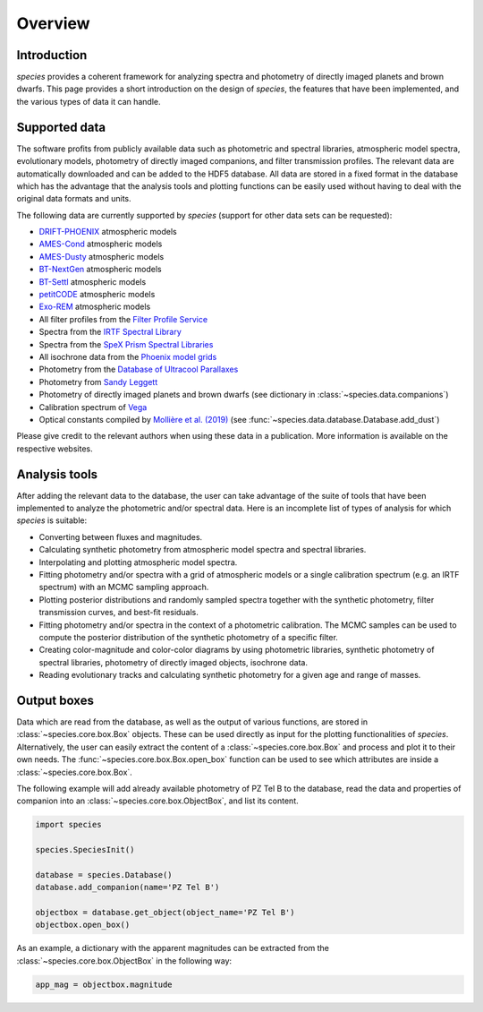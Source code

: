 .. _overview:

Overview
========

Introduction
------------

*species* provides a coherent framework for analyzing spectra and photometry of directly imaged planets and brown dwarfs. This page provides a short introduction on the design of *species*, the features that have been implemented, and the various types of data it can handle.

Supported data
--------------

The software profits from publicly available data such as photometric and spectral libraries, atmospheric model spectra, evolutionary models, photometry of directly imaged companions, and filter transmission profiles. The relevant data are automatically downloaded and can be added to the HDF5 database. All data are stored in a fixed format in the database which has the advantage that the analysis tools and plotting functions can be easily used without having to deal with the original data formats and units.

The following data are currently supported by *species* (support for other data sets can be requested):

- `DRIFT-PHOENIX <http://svo2.cab.inta-csic.es/theory/newov/index.php?model=drift>`_ atmospheric models
- `AMES-Cond <https://phoenix.ens-lyon.fr/Grids/AMES-Cond/>`_ atmospheric models
- `AMES-Dusty <https://phoenix.ens-lyon.fr/Grids/AMES-Dusty/>`_ atmospheric models
- `BT-NextGen <https://phoenix.ens-lyon.fr/Grids/BT-NextGen/SPECTRA/>`_ atmospheric models
- `BT-Settl <https://phoenix.ens-lyon.fr/Grids/BT-Settl/CIFIST2011c/SPECTRA/>`_ atmospheric models
- `petitCODE <http://www.mpia.de/~molliere/#petitcode>`_ atmospheric models
- `Exo-REM <https://ui.adsabs.harvard.edu/abs/2015A%26A...582A..83B/abstract>`_ atmospheric models
- All filter profiles from the `Filter Profile Service <http://svo2.cab.inta-csic.es/svo/theory/fps/>`_
- Spectra from the `IRTF Spectral Library <http://irtfweb.ifa.hawaii.edu/~spex/IRTF_Spectral_Library/>`_
- Spectra from the `SpeX Prism Spectral Libraries <http://pono.ucsd.edu/~adam/browndwarfs/spexprism/index_old.html>`_
- All isochrone data from the `Phoenix model grids <https://phoenix.ens-lyon.fr/Grids/>`_
- Photometry from the `Database of Ultracool Parallaxes <http://www.as.utexas.edu/~tdupuy/plx/Database_of_Ultracool_Parallaxes.html>`_
- Photometry from `Sandy Leggett <http://www.gemini.edu/staff/sleggett>`_
- Photometry of directly imaged planets and brown dwarfs (see dictionary in :class:`~species.data.companions`)
- Calibration spectrum of `Vega <http://ssb.stsci.edu/cdbs/calspec/>`_
- Optical constants compiled by `Mollière et al. (2019) <https://ui.adsabs.harvard.edu/abs/2019A%26A...627A..67M/abstract>`_ (see :func:`~species.data.database.Database.add_dust`)

Please give credit to the relevant authors when using these data in a publication. More information is available on the respective websites.

Analysis tools
--------------

After adding the relevant data to the database, the user can take advantage of the suite of tools that have been implemented to analyze the photometric and/or spectral data. Here is an incomplete list of types of analysis for which *species* is suitable:

- Converting between fluxes and magnitudes.
- Calculating synthetic photometry from atmospheric model spectra and spectral libraries.
- Interpolating and plotting atmospheric model spectra.
- Fitting photometry and/or spectra with a grid of atmospheric models or a single calibration spectrum (e.g. an IRTF spectrum) with an MCMC sampling approach.
- Plotting posterior distributions and randomly sampled spectra together with the synthetic photometry, filter transmission curves, and best-fit residuals.
- Fitting photometry and/or spectra in the context of a photometric calibration. The MCMC samples can be used to compute the posterior distribution of the synthetic photometry of a specific filter.
- Creating color-magnitude and color-color diagrams by using photometric libraries, synthetic photometry of spectral libraries, photometry of directly imaged objects, isochrone data.
- Reading evolutionary tracks and calculating synthetic photometry for a given age and range of masses.

Output boxes
------------

Data which are read from the database, as well as the output of various functions, are stored in :class:`~species.core.box.Box` objects. These can be used directly as input for the plotting functionalities of `species`. Alternatively, the user can easily extract the content of a :class:`~species.core.box.Box` and process and plot it to their own needs. The :func:`~species.core.box.Box.open_box` function can be used to see which attributes are inside a :class:`~species.core.box.Box`.

The following example will add already available photometry of PZ Tel B to the database, read the data and properties of companion into an :class:`~species.core.box.ObjectBox`, and list its content.

.. code-block:: python

   import species

   species.SpeciesInit()

   database = species.Database()
   database.add_companion(name='PZ Tel B')

   objectbox = database.get_object(object_name='PZ Tel B')
   objectbox.open_box()

As an example, a dictionary with the apparent magnitudes can be extracted from the :class:`~species.core.box.ObjectBox` in the following way:

.. code-block:: python

   app_mag = objectbox.magnitude
